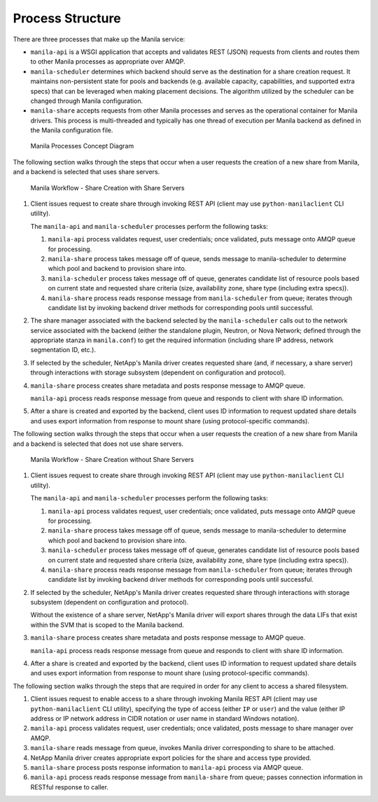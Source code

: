 Process Structure
=================

There are three processes that make up the Manila service:

-  ``manila-api`` is a WSGI application that accepts and validates REST
   (JSON) requests from clients and routes them to other Manila
   processes as appropriate over AMQP.

-  ``manila-scheduler`` determines which backend should serve as the
   destination for a share creation request. It maintains non-persistent
   state for pools and backends (e.g. available capacity, capabilities,
   and supported extra specs) that can be leveraged when making
   placement decisions. The algorithm utilized by the scheduler can be
   changed through Manila configuration.

-  ``manila-share`` accepts requests from other Manila processes and
   serves as the operational container for Manila drivers. This process
   is multi-threaded and typically has one thread of execution per
   Manila backend as defined in the Manila configuration file.

.. figure:: ../images/manila_process_layout.png
   :alt: Manila Processes Concept Diagram
   :width: 5.75000in

   Manila Processes Concept Diagram

The following section walks through the steps that occur when a user
requests the creation of a new share from Manila, and a backend is
selected that uses share servers.

.. figure:: ../images/manila_workflow_with_share_servers.png
   :alt: Manila Workflow - Share Creation with Share Servers
   :width: 5.75000in

   Manila Workflow - Share Creation with Share Servers

1. Client issues request to create share through invoking REST API
   (client may use ``python-manilaclient`` CLI utility).

   The ``manila-api`` and ``manila-scheduler`` processes perform the
   following tasks:

   1. ``manila-api`` process validates request, user credentials; once
      validated, puts message onto AMQP queue for processing.

   2. ``manila-share`` process takes message off of queue, sends message
      to manila-scheduler to determine which pool and backend to
      provision share into.

   3. ``manila-scheduler`` process takes message off of queue, generates
      candidate list of resource pools based on current state and
      requested share criteria (size, availability zone, share type
      (including extra specs)).

   4. ``manila-share`` process reads response message from
      ``manila-scheduler`` from queue; iterates through candidate list
      by invoking backend driver methods for corresponding pools until
      successful.

2. The share manager associated with the backend selected by the
   ``manila-scheduler`` calls out to the network service associated with
   the backend (either the standalone plugin, Neutron, or Nova Network;
   defined through the appropriate stanza in ``manila.conf``) to get the
   required information (including share IP address, network
   segmentation ID, etc.).

3. If selected by the scheduler, NetApp's Manila driver creates
   requested share (and, if necessary, a share server) through
   interactions with storage subsystem (dependent on configuration and
   protocol).

4. ``manila-share`` process creates share metadata and posts response
   message to AMQP queue.

   ``manila-api`` process reads response message from queue and responds
   to client with share ID information.

5. After a share is created and exported by the backend, client uses ID
   information to request updated share details and uses export
   information from response to mount share (using protocol-specific
   commands).

The following section walks through the steps that occur when a user
requests the creation of a new share from Manila and a backend is
selected that does not use share servers.

.. figure:: ../images/manila_workflow_without_share_servers.png
   :alt: Manila Workflow - Share Creation without Share Servers
   :width: 5.75000in

   Manila Workflow - Share Creation without Share Servers

1. Client issues request to create share through invoking REST API
   (client may use ``python-manilaclient`` CLI utility).

   The ``manila-api`` and ``manila-scheduler`` processes perform the
   following tasks:

   1. ``manila-api`` process validates request, user credentials; once
      validated, puts message onto AMQP queue for processing.

   2. ``manila-share`` process takes message off of queue, sends message
      to manila-scheduler to determine which pool and backend to
      provision share into.

   3. ``manila-scheduler`` process takes message off of queue, generates
      candidate list of resource pools based on current state and
      requested share criteria (size, availability zone, share type
      (including extra specs)).

   4. ``manila-share`` process reads response message from
      ``manila-scheduler`` from queue; iterates through candidate list
      by invoking backend driver methods for corresponding pools until
      successful.

2. If selected by the scheduler, NetApp's Manila driver creates
   requested share through interactions with storage subsystem
   (dependent on configuration and protocol).

   Without the existence of a share server, NetApp's Manila driver will
   export shares through the data LIFs that exist within the SVM that is
   scoped to the Manila backend.

3. ``manila-share`` process creates share metadata and posts response
   message to AMQP queue.

   ``manila-api`` process reads response message from queue and responds
   to client with share ID information.

4. After a share is created and exported by the backend, client uses ID
   information to request updated share details and uses export
   information from response to mount share (using protocol-specific
   commands).

The following section walks through the steps that are required in order
for any client to access a shared filesystem.

1. Client issues request to enable access to a share through invoking
   Manila REST API (client may use ``python-manilaclient`` CLI utility),
   specifying the type of access (either ``IP`` or ``user``) and the
   value (either IP address or IP network address in CIDR notation or
   user name in standard Windows notation).

2. ``manila-api`` process validates request, user credentials; once
   validated, posts message to share manager over AMQP.

3. ``manila-share`` reads message from queue, invokes Manila driver
   corresponding to share to be attached.

4. NetApp Manila driver creates appropriate export policies for the
   share and access type provided.

5. ``manila-share`` process posts response information to ``manila-api``
   process via AMQP queue.

6. ``manila-api`` process reads response message from ``manila-share``
   from queue; passes connection information in RESTful response to
   caller.
